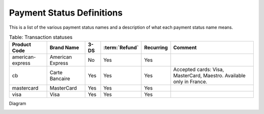 .. _AppendixB-PaymentStatus:

===========================
Payment Status Definitions
===========================

This is a list of the various payment status names and a description of what each payment status name means.

.. table:: Table: Transaction statuses
  :class: table-with-wrap
  
  ================  =================  =====  ==============  ===========  =====================
  Product Code      Brand Name         3-DS   :term:`Refund`  Recurring    Comment
  ================  =================  =====  ==============  ===========  =====================
  american-express  American Express   No     Yes             Yes
  cb                Carte Bancaire     Yes    Yes             Yes          Accepted cards: Visa, MasterCard, Maestro.  Available only in France.
  mastercard        MasterCard         Yes    Yes             Yes
  visa              Visa               Yes    Yes             Yes
  ================  =================  =====  ==============  ===========  =====================

Diagram

.. image:: images/TransactionFlow_3Dsecure.jpeg
   :name: transaction flow 3Dsecure
  